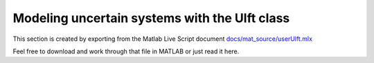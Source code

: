 Modeling uncertain systems with the Ulft class
==============================================
This section is created by exporting from the Matlab Live Script document `docs/mat_source/userUlft.mlx <https://github.com/iqcToolbox/iqcToolbox/blob/master/docs/mat_source/userUlft.mlx>`_

Feel free to download and work through that file in MATLAB or just read it here. 

.. raw:: html
   :file: ../mat_html/userUlft.html
